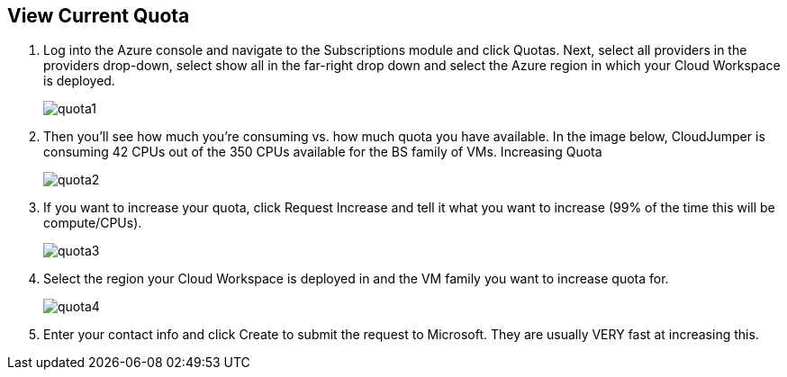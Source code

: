 
////

Used in: sub.Troubleshooting.azure_vcpu_core_quota.adoc

////
:imagesdir: ./media/

== View Current Quota

. Log into the Azure console and navigate to the Subscriptions module and click Quotas. Next, select all providers in the providers drop-down, select show all in the far-right drop down and select the Azure region in which your Cloud Workspace is deployed.
+
image:quota1.png[]

. Then you’ll see how much you’re consuming vs. how much quota you have available. In the image below, CloudJumper is consuming 42 CPUs out of the 350 CPUs available for the BS family of VMs.
Increasing Quota
+
image:quota2.png[]

. If you want to increase your quota, click Request Increase and tell it what you want to increase (99% of the time this will be compute/CPUs).
+
image:quota3.png[]

. Select the region your Cloud Workspace is deployed in and the VM family you want to increase quota for.
+
image:quota4.png[]

. Enter your contact info and click Create to submit the request to Microsoft. They are usually VERY fast at increasing this.
